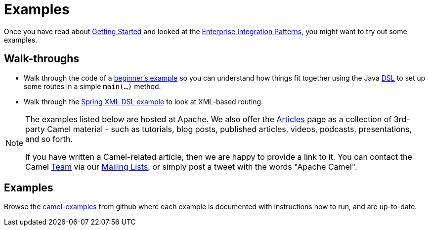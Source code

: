= Examples

Once you have read about xref:getting-started.adoc[Getting Started] and
looked at the xref:components:eips:enterprise-integration-patterns.adoc[Enterprise
Integration Patterns], you might want to try out some examples.


== Walk-throughs

* Walk through the code of a
xref:walk-through-an-example.adoc[beginner's example] so you can
understand how things fit together using the Java xref:dsl.adoc[DSL] to
set up some routes in a simple `main(...)` method.
* Walk through the xref:walk-through-another-example.adoc[Spring XML DSL
example] to look at XML-based routing.

[NOTE]
====
The examples listed below are hosted at Apache. We also offer the
link:/community/articles/[Articles] page as a collection of 3rd-party Camel
material - such as tutorials, blog posts, published articles, videos,
podcasts, presentations, and so forth.

If you have written a Camel-related article, then we are happy to
provide a link to it. You can contact the Camel link:/community/team/[Team] via
our link:/community/mailing-list/[Mailing Lists], or simply post a tweet with
the words "Apache Camel".
====

== Examples

Browse the https://github.com/apache/camel-examples/tree/main/examples#welcome-to-the-apache-camel-examples[camel-examples]
from github where each example is documented with instructions how to run, and are up-to-date.


